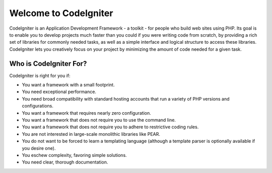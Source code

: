 ######################
Welcome to CodeIgniter
######################

CodeIgniter is an Application Development Framework - a toolkit - for
people who build web sites using PHP. Its goal is to enable you to
develop projects much faster than you could if you were writing code
from scratch, by providing a rich set of libraries for commonly needed
tasks, as well as a simple interface and logical structure to access
these libraries. CodeIgniter lets you creatively focus on your project
by minimizing the amount of code needed for a given task.

***********************
Who is CodeIgniter For?
***********************

CodeIgniter is right for you if:

-  You want a framework with a small footprint.
-  You need exceptional performance.
-  You need broad compatibility with standard hosting accounts that run
   a variety of PHP versions and configurations.
-  You want a framework that requires nearly zero configuration.
-  You want a framework that does not require you to use the command
   line.
-  You want a framework that does not require you to adhere to
   restrictive coding rules.
-  You are not interested in large-scale monolithic libraries like PEAR.
-  You do not want to be forced to learn a templating language (although
   a template parser is optionally available if you desire one).
-  You eschew complexity, favoring simple solutions.
-  You need clear, thorough documentation.
